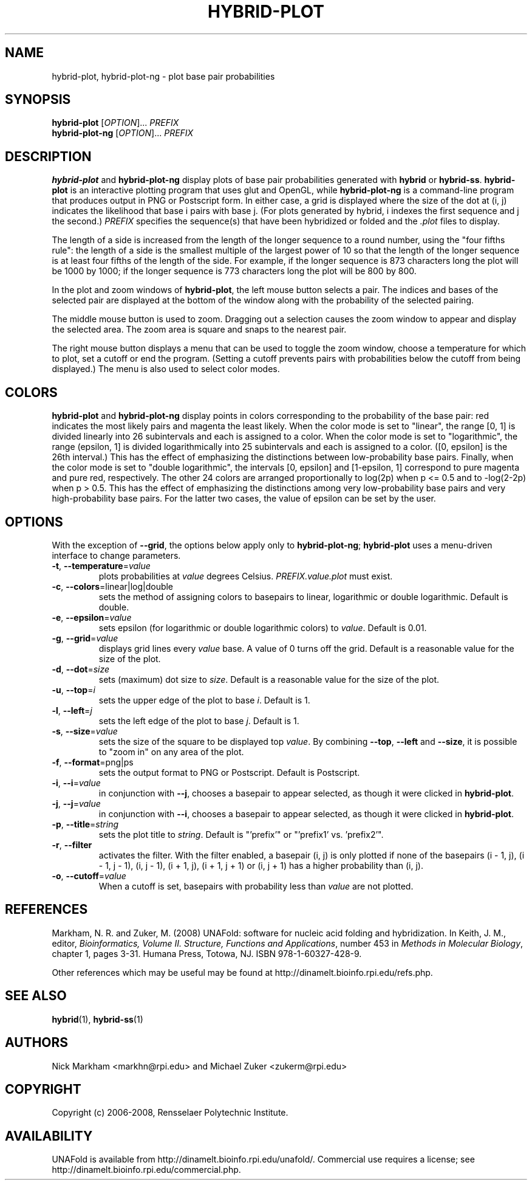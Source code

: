 .TH HYBRID-PLOT 1 "February 2008" "UNAFold 3.6" "User Commands"
.SH NAME
hybrid-plot, hybrid-plot-ng \- plot base pair probabilities
.SH SYNOPSIS
.B hybrid-plot
.RI [ OPTION ]...
.I PREFIX
.br
.B hybrid-plot-ng
.RI [ OPTION ]...
.I PREFIX
.SH DESCRIPTION
\fBhybrid-plot\fR and \fBhybrid-plot-ng\fR display plots of base pair probabilities generated with \fBhybrid\fR or \fBhybrid-ss\fR.  \fBhybrid-plot\fR is an interactive plotting program that uses glut and OpenGL, while \fBhybrid-plot-ng\fR is a command-line program that produces output in PNG or Postscript form.  In either case, a grid is displayed where the size of the dot at (i, j) indicates the likelihood that base i pairs with base j.  (For plots generated by hybrid, i indexes the first sequence and j the second.)  \fIPREFIX\fR specifies the sequence(s) that have been hybridized or folded and the \fI.plot\fR files to display.
.P
The length of a side is increased from the length of the longer sequence to a round number, using the "four fifths rule": the length of a side is the smallest multiple of the largest power of 10 so that the length of the longer sequence is at least four fifths of the length of the side.  For example, if the longer sequence is 873 characters long the plot will be 1000 by 1000; if the longer sequence is 773 characters long the plot will be 800 by 800.
.P
In the plot and zoom windows of \fBhybrid-plot\fR, the left mouse button selects a pair.  The indices and bases of the selected pair are displayed at the bottom of the window along with the probability of the selected pairing.
.P
The middle mouse button is used to zoom.  Dragging out a selection causes the zoom window to appear and display the selected area.  The zoom area is square and snaps to the nearest pair.
.P
The right mouse button displays a menu that can be used to toggle the zoom window, choose a temperature for which to plot, set a cutoff or end the program.  (Setting a cutoff prevents pairs with probabilities below the cutoff from being displayed.)  The menu is also used to select color modes.
.SH COLORS
\fBhybrid-plot\fR and \fBhybrid-plot-ng\fR display points in colors corresponding to the probability of the base pair: red indicates the most likely pairs and magenta the least likely.  When the color mode is set to "linear", the range [0, 1] is divided linearly into 26 subintervals and each is assigned to a color.  When the color mode is set to "logarithmic", the range (epsilon, 1] is divided logarithmically into 25 subintervals and each is assigned to a color.  ([0, epsilon] is the 26th interval.)  This has the effect of emphasizing the distinctions between low-probability base pairs.  Finally, when the color mode is set to "double logarithmic", the intervals [0, epsilon] and [1-epsilon, 1] correspond to pure magenta and pure red, respectively.  The other 24 colors are arranged proportionally to log(2p) when p <= 0.5 and to -log(2-2p) when p > 0.5.  This has the effect of emphasizing the distinctions among very low-probability base pairs and very high-probability base pairs.  For the latter two cases, the value of epsilon can be set by the user.
.SH OPTIONS
With the exception of \fB--grid\fR, the options below apply only to \fBhybrid-plot-ng\fR; \fBhybrid-plot\fR uses a menu-driven interface to change parameters.
.TP
.BR -t ", " --temperature =\fIvalue
plots probabilities at \fIvalue\fR degrees Celsius.  \fIPREFIX.value.plot\fR must exist.
.TP
.BR -c ", " --colors =linear|log|double
sets the method of assigning colors to basepairs to linear, logarithmic or double logarithmic.  Default is double.
.TP
.BR -e ", " --epsilon =\fIvalue
sets epsilon (for logarithmic or double logarithmic colors) to \fIvalue\fR.  Default is 0.01.
.TP
.BR -g ", " --grid =\fIvalue
displays grid lines every \fIvalue\fR base.  A value of 0 turns off the grid.  Default is a reasonable value for the size of the plot.
.TP
.BR -d ", " --dot =\fIsize
sets (maximum) dot size to \fIsize\fR.  Default is a reasonable value for the size of the plot.
.TP
.BR -u ", " --top =\fIi
sets the upper edge of the plot to base \fIi\fR.  Default is 1.
.TP
.BR -l ", " --left =\fIj
sets the left edge of the plot to base \fIj\fR.  Default is 1.
.TP
.BR -s ", " --size =\fIvalue
sets the size of the square to be displayed top \fIvalue\fR.  By combining \fB--top\fR, \fB--left\fR and \fB--size\fR, it is possible to "zoom in" on any area of the plot.
.TP
.BR -f ", " --format =png|ps
sets the output format to PNG or Postscript.  Default is Postscript.
.TP
.BR -i ", " --i =\fIvalue
in conjunction with \fB--j\fR, chooses a basepair to appear selected, as though it were clicked in \fBhybrid-plot\fR.
.TP
.BR -j ", " --j =\fIvalue
in conjunction with \fB--i\fR, chooses a basepair to appear selected, as though it were clicked in \fBhybrid-plot\fR.
.TP
.BR -p ", " --title =\fIstring
sets the plot title to \fIstring\fR.  Default is "'prefix'" or "'prefix1' vs. 'prefix2'".
.TP
.BR -r ", " --filter
activates the filter.  With the filter enabled, a basepair (i, j) is only plotted if none of the basepairs (i - 1, j), (i - 1, j - 1), (i, j - 1), (i + 1, j), (i + 1, j + 1) or (i, j + 1) has a higher probability than (i, j).
.TP
.BR -o ", " --cutoff =\fIvalue
When a cutoff is set, basepairs with probability less than \fIvalue\fR are not plotted.
.SH REFERENCES
Markham, N. R. and Zuker, M. (2008) UNAFold: software for nucleic acid folding and hybridization.  In Keith, J. M., editor, \fIBioinformatics, Volume II.  Structure, Functions and Applications\fR, number 453 in \fIMethods in Molecular Biology\fR, chapter 1, pages 3-31.  Humana Press, Totowa, NJ.  ISBN 978-1-60327-428-9.
.P
Other references which may be useful may be found at http://dinamelt.bioinfo.rpi.edu/refs.php.
.SH "SEE ALSO"
.BR hybrid (1),
.BR hybrid-ss (1)
.SH AUTHORS
Nick Markham <markhn@rpi.edu> and Michael Zuker <zukerm@rpi.edu>
.SH COPYRIGHT
Copyright (c) 2006-2008, Rensselaer Polytechnic Institute.
.SH AVAILABILITY
UNAFold is available from http://dinamelt.bioinfo.rpi.edu/unafold/.  Commercial use requires a license; see http://dinamelt.bioinfo.rpi.edu/commercial.php.

